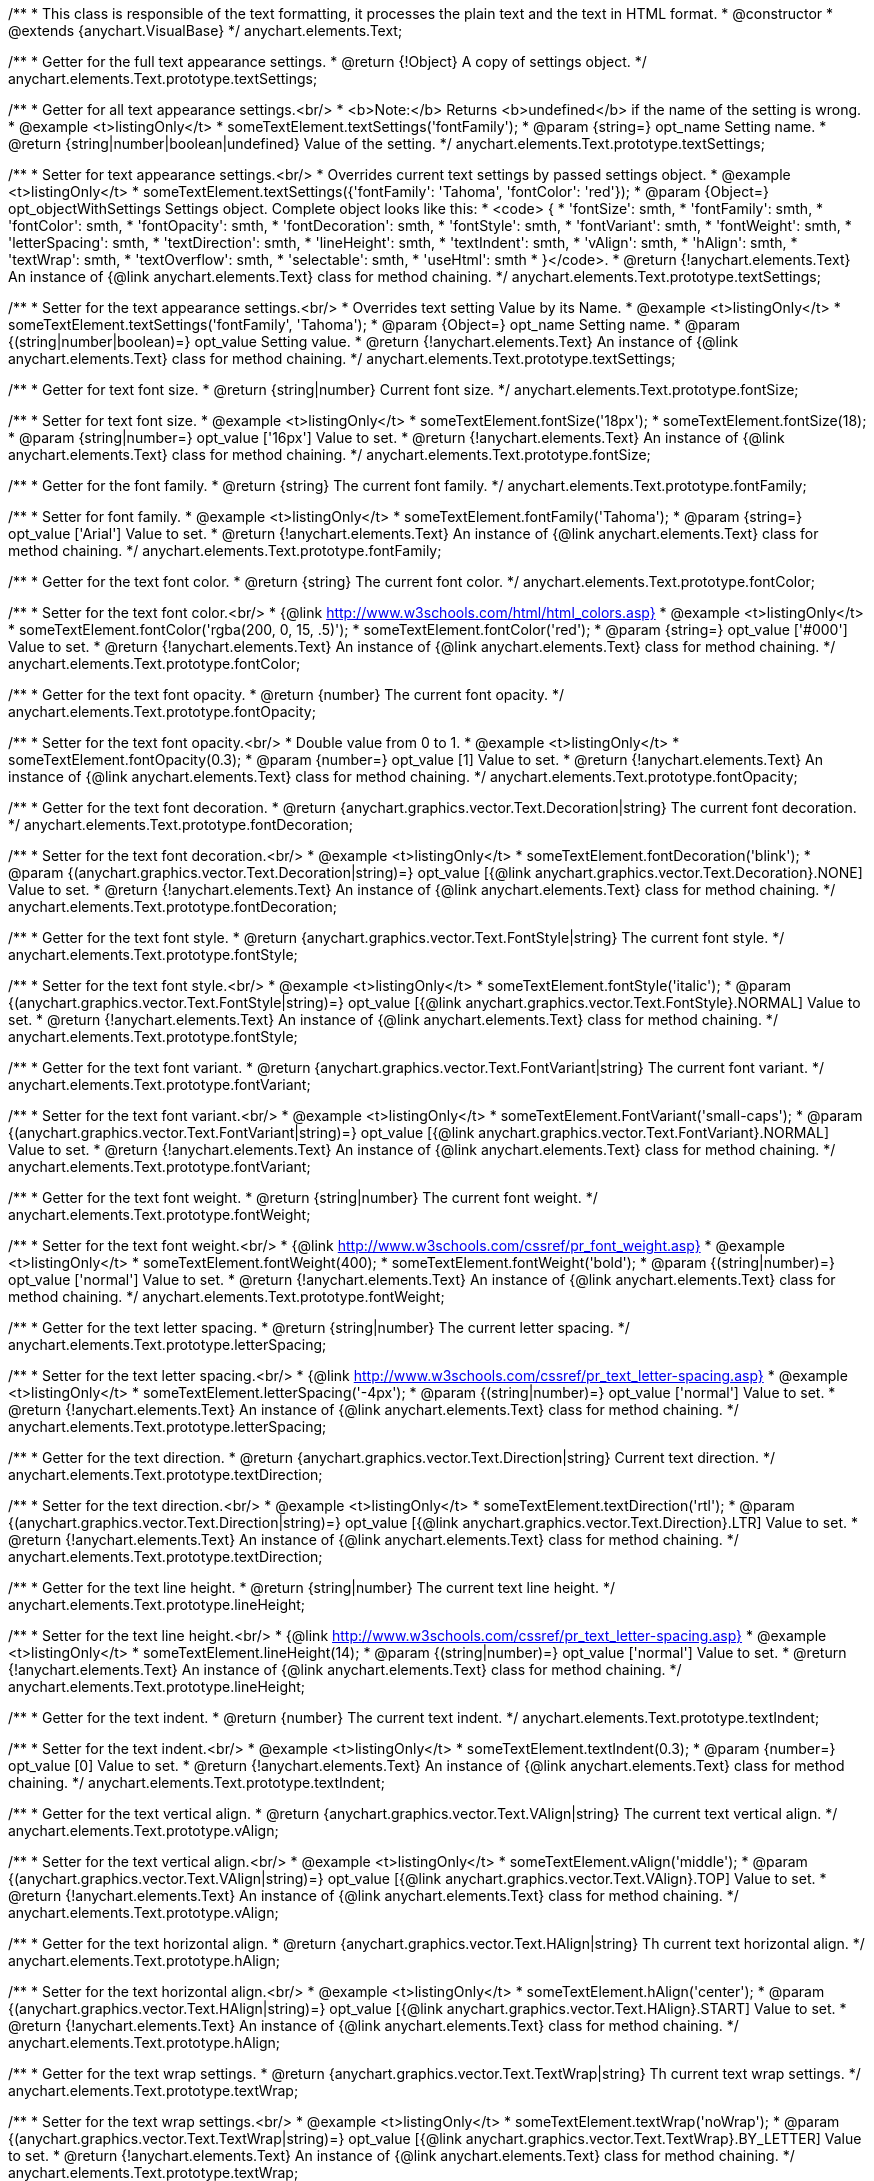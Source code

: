 /**
 * This class is responsible of the text formatting, it processes the plain text and the text in HTML format.
 * @constructor
 * @extends {anychart.VisualBase}
 */
anychart.elements.Text;

/**
 * Getter for the full text appearance settings.
 * @return {!Object} A copy of settings object.
 */
anychart.elements.Text.prototype.textSettings;

/**
 * Getter for all text appearance settings.<br/>
 * <b>Note:</b> Returns <b>undefined</b> if the name of the setting is wrong.
 * @example <t>listingOnly</t>
 * someTextElement.textSettings('fontFamily');
 * @param {string=} opt_name Setting name.
 * @return {string|number|boolean|undefined} Value of the setting.
 */
anychart.elements.Text.prototype.textSettings;

/**
 * Setter for text appearance settings.<br/>
 * Overrides current text settings by passed settings object.
 * @example <t>listingOnly</t>
 * someTextElement.textSettings({'fontFamily': 'Tahoma', 'fontColor': 'red'});
 * @param {Object=} opt_objectWithSettings Settings object. Complete object looks like this:
 * <code>   {
 *      'fontSize': smth,
 *      'fontFamily': smth,
 *      'fontColor': smth,
 *      'fontOpacity': smth,
 *      'fontDecoration': smth,
 *      'fontStyle': smth,
 *      'fontVariant': smth,
 *      'fontWeight': smth,
 *      'letterSpacing': smth,
 *      'textDirection': smth,
 *      'lineHeight': smth,
 *      'textIndent': smth,
 *      'vAlign': smth,
 *      'hAlign': smth,
 *      'textWrap': smth,
 *      'textOverflow': smth,
 *      'selectable': smth,
 *      'useHtml': smth
 *    }</code>.
 * @return {!anychart.elements.Text} An instance of {@link anychart.elements.Text} class for method chaining.
 */
anychart.elements.Text.prototype.textSettings;

/**
 * Setter for the text appearance settings.<br/>
 * Overrides text setting Value by its Name.
 * @example <t>listingOnly</t>
 * someTextElement.textSettings('fontFamily', 'Tahoma');
 * @param {Object=} opt_name Setting name.
 * @param {(string|number|boolean)=} opt_value Setting value.
 * @return {!anychart.elements.Text} An instance of {@link anychart.elements.Text} class for method chaining.
 */
anychart.elements.Text.prototype.textSettings;

/**
 * Getter for text font size.
 * @return {string|number} Current font size.
 */
anychart.elements.Text.prototype.fontSize;

/**
 * Setter for text font size.
 * @example <t>listingOnly</t>
 * someTextElement.fontSize('18px');
 * someTextElement.fontSize(18);
 * @param {string|number=} opt_value ['16px'] Value to set.
 * @return {!anychart.elements.Text} An instance of {@link anychart.elements.Text} class for method chaining.
 */
anychart.elements.Text.prototype.fontSize;

/**
 * Getter for the font family.
 * @return {string} The current font family.
 */
anychart.elements.Text.prototype.fontFamily;

/**
 * Setter for font family.
 * @example <t>listingOnly</t>
 * someTextElement.fontFamily('Tahoma');
 * @param {string=} opt_value ['Arial'] Value to set.
 * @return {!anychart.elements.Text} An instance of {@link anychart.elements.Text} class for method chaining.
 */
anychart.elements.Text.prototype.fontFamily;

/**
 * Getter for the text font color.
 * @return {string} The current font color.
 */
anychart.elements.Text.prototype.fontColor;

/**
 * Setter for the text font color.<br/>
 * {@link http://www.w3schools.com/html/html_colors.asp}
 * @example <t>listingOnly</t>
 * someTextElement.fontColor('rgba(200, 0, 15, .5)');
 * someTextElement.fontColor('red');
 * @param {string=} opt_value ['#000'] Value to set.
 * @return {!anychart.elements.Text} An instance of {@link anychart.elements.Text} class for method chaining.
 */
anychart.elements.Text.prototype.fontColor;

/**
 * Getter for the text font opacity.
 * @return {number} The current font opacity.
 */
anychart.elements.Text.prototype.fontOpacity;

/**
 * Setter for the text font opacity.<br/>
 * Double value from 0 to 1.
 * @example <t>listingOnly</t>
 * someTextElement.fontOpacity(0.3);
 * @param {number=} opt_value [1] Value to set.
 * @return {!anychart.elements.Text} An instance of {@link anychart.elements.Text} class for method chaining.
 */
anychart.elements.Text.prototype.fontOpacity;

/**
 * Getter for the text font decoration.
 * @return {anychart.graphics.vector.Text.Decoration|string} The current font decoration.
 */
anychart.elements.Text.prototype.fontDecoration;

/**
 * Setter for the text font decoration.<br/>
 * @example <t>listingOnly</t>
 * someTextElement.fontDecoration('blink');
 * @param {(anychart.graphics.vector.Text.Decoration|string)=} opt_value [{@link anychart.graphics.vector.Text.Decoration}.NONE] Value to set.
 * @return {!anychart.elements.Text} An instance of {@link anychart.elements.Text} class for method chaining.
 */
anychart.elements.Text.prototype.fontDecoration;

/**
 * Getter for the text font style.
 * @return {anychart.graphics.vector.Text.FontStyle|string} The current font style.
 */
anychart.elements.Text.prototype.fontStyle;

/**
 * Setter for the text font style.<br/>
 * @example <t>listingOnly</t>
 * someTextElement.fontStyle('italic');
 * @param {(anychart.graphics.vector.Text.FontStyle|string)=} opt_value [{@link anychart.graphics.vector.Text.FontStyle}.NORMAL] Value to set.
 * @return {!anychart.elements.Text} An instance of {@link anychart.elements.Text} class for method chaining.
 */
anychart.elements.Text.prototype.fontStyle;

/**
 * Getter for the text font variant.
 * @return {anychart.graphics.vector.Text.FontVariant|string} The current font variant.
 */
anychart.elements.Text.prototype.fontVariant;

/**
 * Setter for the text font variant.<br/>
 * @example <t>listingOnly</t>
 * someTextElement.FontVariant('small-caps');
 * @param {(anychart.graphics.vector.Text.FontVariant|string)=} opt_value [{@link anychart.graphics.vector.Text.FontVariant}.NORMAL] Value to set.
 * @return {!anychart.elements.Text} An instance of {@link anychart.elements.Text} class for method chaining.
 */
anychart.elements.Text.prototype.fontVariant;

/**
 * Getter for the text font weight.
 * @return {string|number} The current font weight.
 */
anychart.elements.Text.prototype.fontWeight;

/**
 * Setter for the text font weight.<br/>
 * {@link http://www.w3schools.com/cssref/pr_font_weight.asp}
 * @example <t>listingOnly</t>
 * someTextElement.fontWeight(400);
 * someTextElement.fontWeight('bold');
 * @param {(string|number)=} opt_value ['normal'] Value to set.
 * @return {!anychart.elements.Text} An instance of {@link anychart.elements.Text} class for method chaining.
 */
anychart.elements.Text.prototype.fontWeight;

/**
 * Getter for the text letter spacing.
 * @return {string|number} The current letter spacing.
 */
anychart.elements.Text.prototype.letterSpacing;

/**
 * Setter for the text letter spacing.<br/>
 * {@link http://www.w3schools.com/cssref/pr_text_letter-spacing.asp}
 * @example <t>listingOnly</t>
 * someTextElement.letterSpacing('-4px');
 * @param {(string|number)=} opt_value ['normal'] Value to set.
 * @return {!anychart.elements.Text} An instance of {@link anychart.elements.Text} class for method chaining.
 */
anychart.elements.Text.prototype.letterSpacing;

/**
 * Getter for the text direction.
 * @return {anychart.graphics.vector.Text.Direction|string} Current text direction.
 */
anychart.elements.Text.prototype.textDirection;

/**
 * Setter for the text direction.<br/>
 * @example <t>listingOnly</t>
 * someTextElement.textDirection('rtl');
 * @param {(anychart.graphics.vector.Text.Direction|string)=} opt_value [{@link anychart.graphics.vector.Text.Direction}.LTR] Value to set.
 * @return {!anychart.elements.Text} An instance of {@link anychart.elements.Text} class for method chaining.
 */
anychart.elements.Text.prototype.textDirection;

/**
 * Getter for the text line height.
 * @return {string|number} The current text line height.
 */
anychart.elements.Text.prototype.lineHeight;

/**
 * Setter for the text line height.<br/>
 * {@link http://www.w3schools.com/cssref/pr_text_letter-spacing.asp}
 * @example <t>listingOnly</t>
 * someTextElement.lineHeight(14);
 * @param {(string|number)=} opt_value ['normal'] Value to set.
 * @return {!anychart.elements.Text} An instance of {@link anychart.elements.Text} class for method chaining.
 */
anychart.elements.Text.prototype.lineHeight;

/**
 * Getter for the text indent.
 * @return {number} The current text indent.
 */
anychart.elements.Text.prototype.textIndent;

/**
 * Setter for the text indent.<br/>
 * @example <t>listingOnly</t>
 * someTextElement.textIndent(0.3);
 * @param {number=} opt_value [0] Value to set.
 * @return {!anychart.elements.Text} An instance of {@link anychart.elements.Text} class for method chaining.
 */
anychart.elements.Text.prototype.textIndent;

/**
 * Getter for the text vertical align.
 * @return {anychart.graphics.vector.Text.VAlign|string} The current text vertical align.
 */
anychart.elements.Text.prototype.vAlign;

/**
 * Setter for the text vertical align.<br/>
 * @example <t>listingOnly</t>
 * someTextElement.vAlign('middle');
 * @param {(anychart.graphics.vector.Text.VAlign|string)=} opt_value [{@link anychart.graphics.vector.Text.VAlign}.TOP] Value to set.
 * @return {!anychart.elements.Text} An instance of {@link anychart.elements.Text} class for method chaining.
 */
anychart.elements.Text.prototype.vAlign;

/**
 * Getter for the text horizontal align.
 * @return {anychart.graphics.vector.Text.HAlign|string} Th current text horizontal align.
 */
anychart.elements.Text.prototype.hAlign;

/**
 * Setter for the text horizontal align.<br/>
 * @example <t>listingOnly</t>
 * someTextElement.hAlign('center');
 * @param {(anychart.graphics.vector.Text.HAlign|string)=} opt_value [{@link anychart.graphics.vector.Text.HAlign}.START] Value to set.
 * @return {!anychart.elements.Text} An instance of {@link anychart.elements.Text} class for method chaining.
 */
anychart.elements.Text.prototype.hAlign;

/**
 * Getter for the text wrap settings.
 * @return {anychart.graphics.vector.Text.TextWrap|string} Th current text wrap settings.
 */
anychart.elements.Text.prototype.textWrap;

/**
 * Setter for the text wrap settings.<br/>
 * @example <t>listingOnly</t>
 * someTextElement.textWrap('noWrap');
 * @param {(anychart.graphics.vector.Text.TextWrap|string)=} opt_value [{@link anychart.graphics.vector.Text.TextWrap}.BY_LETTER] Value to set.
 * @return {!anychart.elements.Text} An instance of {@link anychart.elements.Text} class for method chaining.
 */
anychart.elements.Text.prototype.textWrap;

/**
 * Getter for the text overflow settings.
 * @return {anychart.graphics.vector.Text.TextOverflow|string} The current text overflow settings.
 */
anychart.elements.Text.prototype.textOverflow;

/**
 * Setter for the text overflow settings.<br/>
 * @example <t>listingOnly</t>
 * someTextElement.textOverflow(anychart.graphics.vector.Text.TextOverflow.ELLIPSIS);
 * @param {(anychart.graphics.vector.Text.TextOverflow|string)=} opt_value [{@link anychart.graphics.vector.Text.TextOverflow}.CLIP] Value to set.
 * @return {!anychart.elements.Text} An instance of {@link anychart.elements.Text} class for method chaining.
 */
anychart.elements.Text.prototype.textOverflow;

/**
 * Getter for the text selectable option.
 * @return {boolean} The current text selectable option.
 */
anychart.elements.Text.prototype.selectable;

/**
 * Setter for the text selectable.<br/>
 * This options defines whether the text can be selected. If set to <b>false</b> one can't select the text.
 * @example <t>listingOnly</t>
 * someTextElement.selectable(true);
 * @param {boolean=} opt_value [false] Value to set.
 * @return {!anychart.elements.Text} An instance of {@link anychart.elements.Text} class for method chaining.
 */
anychart.elements.Text.prototype.selectable;

/**
 * Pointer events.
 * @param {boolean=} opt_value .
 * @return {!anychart.elements.Text|boolean} .
 */
anychart.elements.Text.prototype.disablePointerEvents;

/**
 * Getter for the useHTML flag.
 * @return {boolean} The current value of useHTML flag.
 */
anychart.elements.Text.prototype.useHtml;

/**
 * Setter for flag useHTML.<br/>
 * This property defines whether HTML text should be parsed.
 * @example <t>listingOnly</t>
 * someTextElement.useHtml(true);
 * @param {boolean=} opt_value [false] Value to set.
 * @return {!anychart.elements.Text} An instance of {@link anychart.elements.Text} class for method chaining.
 */
anychart.elements.Text.prototype.useHtml;

